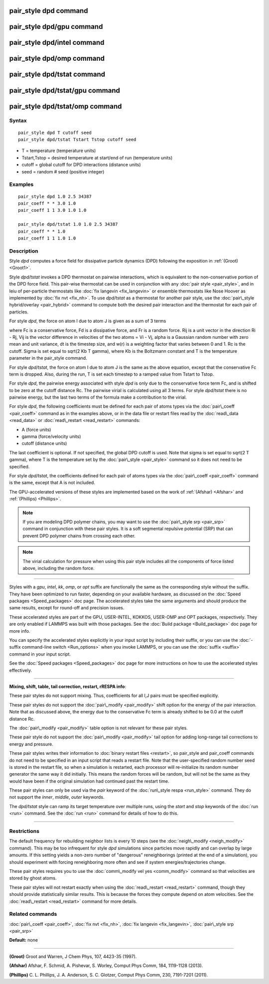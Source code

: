 .. index:: pair\_style dpd

pair\_style dpd command
=======================

pair\_style dpd/gpu command
===========================

pair\_style dpd/intel command
=============================

pair\_style dpd/omp command
===========================

pair\_style dpd/tstat command
=============================

pair\_style dpd/tstat/gpu command
=================================

pair\_style dpd/tstat/omp command
=================================

Syntax
""""""


.. parsed-literal::

   pair_style dpd T cutoff seed
   pair_style dpd/tstat Tstart Tstop cutoff seed

* T = temperature (temperature units)
* Tstart,Tstop = desired temperature at start/end of run (temperature units)
* cutoff = global cutoff for DPD interactions (distance units)
* seed = random # seed (positive integer)

Examples
""""""""


.. parsed-literal::

   pair_style dpd 1.0 2.5 34387
   pair_coeff \* \* 3.0 1.0
   pair_coeff 1 1 3.0 1.0 1.0

   pair_style dpd/tstat 1.0 1.0 2.5 34387
   pair_coeff \* \* 1.0
   pair_coeff 1 1 1.0 1.0

Description
"""""""""""

Style *dpd* computes a force field for dissipative particle dynamics
(DPD) following the exposition in :ref:`(Groot) <Groot1>`.

Style *dpd/tstat* invokes a DPD thermostat on pairwise interactions,
which is equivalent to the non-conservative portion of the DPD force
field.  This pair-wise thermostat can be used in conjunction with any
:doc:`pair style <pair_style>`, and in leiu of per-particle thermostats
like :doc:`fix langevin <fix_langevin>` or ensemble thermostats like
Nose Hoover as implemented by :doc:`fix nvt <fix_nh>`.  To use
*dpd/tstat* as a thermostat for another pair style, use the :doc:`pair\_style hybrid/overlay <pair_hybrid>` command to compute both the desired
pair interaction and the thermostat for each pair of particles.

For style *dpd*\ , the force on atom I due to atom J is given as a sum
of 3 terms

.. image:: Eqs/pair_dpd.jpg
   :align: center

where Fc is a conservative force, Fd is a dissipative force, and Fr is
a random force.  Rij is a unit vector in the direction Ri - Rj, Vij is
the vector difference in velocities of the two atoms = Vi - Vj, alpha
is a Gaussian random number with zero mean and unit variance, dt is
the timestep size, and w(r) is a weighting factor that varies between
0 and 1.  Rc is the cutoff.  Sigma is set equal to sqrt(2 Kb T gamma),
where Kb is the Boltzmann constant and T is the temperature parameter
in the pair\_style command.

For style *dpd/tstat*\ , the force on atom I due to atom J is the same
as the above equation, except that the conservative Fc term is
dropped.  Also, during the run, T is set each timestep to a ramped
value from Tstart to Tstop.

For style *dpd*\ , the pairwise energy associated with style *dpd* is
only due to the conservative force term Fc, and is shifted to be zero
at the cutoff distance Rc.  The pairwise virial is calculated using
all 3 terms.  For style *dpd/tstat* there is no pairwise energy, but
the last two terms of the formula make a contribution to the virial.

For style *dpd*\ , the following coefficients must be defined for each
pair of atoms types via the :doc:`pair\_coeff <pair_coeff>` command as in
the examples above, or in the data file or restart files read by the
:doc:`read\_data <read_data>` or :doc:`read\_restart <read_restart>`
commands:

* A (force units)
* gamma (force/velocity units)
* cutoff (distance units)

The last coefficient is optional.  If not specified, the global DPD
cutoff is used.  Note that sigma is set equal to sqrt(2 T gamma),
where T is the temperature set by the :doc:`pair\_style <pair_style>`
command so it does not need to be specified.

For style *dpd/tstat*\ , the coefficients defined for each pair of
atoms types via the :doc:`pair\_coeff <pair_coeff>` command is the same,
except that A is not included.

The GPU-accelerated versions of these styles are implemented based on
the work of :ref:`(Afshar) <Afshar>` and :ref:`(Phillips) <Phillips>`.

.. note::

   If you are modeling DPD polymer chains, you may want to use the
   :doc:`pair\_style srp <pair_srp>` command in conjunction with these pair
   styles.  It is a soft segmental repulsive potential (SRP) that can
   prevent DPD polymer chains from crossing each other.

.. note::

   The virial calculation for pressure when using this pair style
   includes all the components of force listed above, including the
   random force.


----------


Styles with a *gpu*\ , *intel*\ , *kk*\ , *omp*\ , or *opt* suffix are
functionally the same as the corresponding style without the suffix.
They have been optimized to run faster, depending on your available
hardware, as discussed on the :doc:`Speed packages <Speed_packages>` doc
page.  The accelerated styles take the same arguments and should
produce the same results, except for round-off and precision issues.

These accelerated styles are part of the GPU, USER-INTEL, KOKKOS,
USER-OMP and OPT packages, respectively.  They are only enabled if
LAMMPS was built with those packages.  See the :doc:`Build package <Build_package>` doc page for more info.

You can specify the accelerated styles explicitly in your input script
by including their suffix, or you can use the :doc:`-suffix command-line switch <Run_options>` when you invoke LAMMPS, or you can use the
:doc:`suffix <suffix>` command in your input script.

See the :doc:`Speed packages <Speed_packages>` doc page for more
instructions on how to use the accelerated styles effectively.


----------


**Mixing, shift, table, tail correction, restart, rRESPA info**\ :

These pair styles do not support mixing.  Thus, coefficients for all
I,J pairs must be specified explicitly.

These pair styles do not support the :doc:`pair\_modify <pair_modify>`
shift option for the energy of the pair interaction.  Note that as
discussed above, the energy due to the conservative Fc term is already
shifted to be 0.0 at the cutoff distance Rc.

The :doc:`pair\_modify <pair_modify>` table option is not relevant
for these pair styles.

These pair style do not support the :doc:`pair\_modify <pair_modify>`
tail option for adding long-range tail corrections to energy and
pressure.

These pair styles writes their information to :doc:`binary restart files <restart>`, so pair\_style and pair\_coeff commands do not need
to be specified in an input script that reads a restart file.  Note
that the user-specified random number seed is stored in the restart
file, so when a simulation is restarted, each processor will
re-initialize its random number generator the same way it did
initially.  This means the random forces will be random, but will not
be the same as they would have been if the original simulation had
continued past the restart time.

These pair styles can only be used via the *pair* keyword of the
:doc:`run\_style respa <run_style>` command.  They do not support the
*inner*\ , *middle*\ , *outer* keywords.

The *dpd/tstat* style can ramp its target temperature over multiple
runs, using the *start* and *stop* keywords of the :doc:`run <run>`
command.  See the :doc:`run <run>` command for details of how to do
this.


----------


Restrictions
""""""""""""


The default frequency for rebuilding neighbor lists is every 10 steps
(see the :doc:`neigh\_modify <neigh_modify>` command). This may be too
infrequent for style *dpd* simulations since particles move rapidly
and can overlap by large amounts.  If this setting yields a non-zero
number of "dangerous" reneighborings (printed at the end of a
simulation), you should experiment with forcing reneighboring more
often and see if system energies/trajectories change.

These pair styles requires you to use the :doc:`comm\_modify vel yes <comm_modify>` command so that velocities are stored by ghost
atoms.

These pair styles will not restart exactly when using the
:doc:`read\_restart <read_restart>` command, though they should provide
statistically similar results.  This is because the forces they
compute depend on atom velocities.  See the
:doc:`read\_restart <read_restart>` command for more details.

Related commands
""""""""""""""""

:doc:`pair\_coeff <pair_coeff>`, :doc:`fix nvt <fix_nh>`, :doc:`fix langevin <fix_langevin>`, :doc:`pair\_style srp <pair_srp>`

**Default:** none


----------


.. _Groot1:



**(Groot)** Groot and Warren, J Chem Phys, 107, 4423-35 (1997).

.. _Afshar:



**(Afshar)** Afshar, F. Schmid, A. Pishevar, S. Worley, Comput Phys
Comm, 184, 1119-1128 (2013).

.. _Phillips:



**(Phillips)** C. L. Phillips, J. A. Anderson, S. C. Glotzer, Comput
Phys Comm, 230, 7191-7201 (2011).


.. _lws: http://lammps.sandia.gov
.. _ld: Manual.html
.. _lc: Commands_all.html
